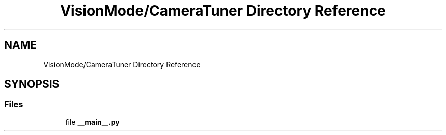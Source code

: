 .TH "VisionMode/CameraTuner Directory Reference" 3 "Sun Apr 14 2019" "Version 2019" "DeepSpace" \" -*- nroff -*-
.ad l
.nh
.SH NAME
VisionMode/CameraTuner Directory Reference
.SH SYNOPSIS
.br
.PP
.SS "Files"

.in +1c
.ti -1c
.RI "file \fB__main__\&.py\fP"
.br
.in -1c
